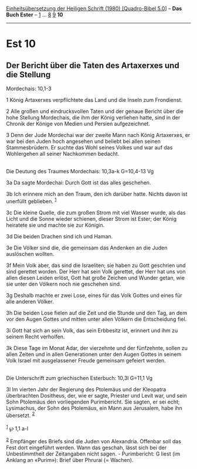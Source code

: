 :PROPERTIES:
:ID:       09cf4a74-e5ff-4b2f-a483-7eaa96f92dfb
:END:
<<navbar>>
[[../index.html][Einheitsübersetzung der Heiligen Schrift (1980)
[Quadro-Bibel 5.0]]] -- *Das Buch Ester* -- [[file:Est_1.html][1]] ...
[[file:Est_8.html][8]] [[file:Est_9.html][9]] *10*

--------------

* Est 10
  :PROPERTIES:
  :CUSTOM_ID: est-10
  :END:

<<verses>>

<<v1>>
** Der Bericht über die Taten des Artaxerxes und die Stellung
Mordechais: 10,1-3
   :PROPERTIES:
   :CUSTOM_ID: der-bericht-über-die-taten-des-artaxerxes-und-die-stellung-mordechais-101-3
   :END:
1 König Artaxerxes verpflichtete das Land und die Inseln zum Frondienst.

<<v2>>
2 Alle großen und eindrucksvollen Taten und der genaue Bericht über die
hohe Stellung Mordechais, die ihm der König verliehen hatte, sind in der
Chronik der Könige von Medien und Persien aufgezeichnet.

<<v3>>
3 Denn der Jude Mordechai war der zweite Mann nach König Artaxerxes, er
war bei den Juden hoch angesehen und beliebt bei allen seinen
Stammesbrüdern. Er suchte das Wohl seines Volkes und war auf das
Wohlergehen all seiner Nachkommen bedacht.\\
\\

<<v3a>>
**** Die Deutung des Traumes Mordechais: 10,3a-k G=10,4-13 Vg
     :PROPERTIES:
     :CUSTOM_ID: die-deutung-des-traumes-mordechais-103a-k-g104-13-vg
     :END:
3a Da sagte Mordechai: Durch Gott ist das alles geschehen.

<<v3b>>
3b Ich erinnere mich an den Traum, den ich darüber hatte. Nichts davon
ist unerfüllt geblieben. ^{[[#fn1][1]]}

<<v3c>>
3c Die kleine Quelle, die zum großen Strom mit viel Wasser wurde, als
das Licht und die Sonne wieder schienen, dieser Strom ist Ester; der
König heiratete sie und machte sie zur Königin.

<<v3d>>
3d Die beiden Drachen sind ich und Haman.

<<v3e>>
3e Die Völker sind die, die gemeinsam das Andenken an die Juden
auslöschen wollten.

<<v3f>>
3f Mein Volk aber, das sind die Israeliten; sie haben zu Gott geschrien
und sind gerettet worden. Der Herr hat sein Volk gerettet, der Herr hat
uns von allen diesen Leiden erlöst, Gott hat große Zeichen und Wunder
getan, wie sie unter den Völkern noch nie geschehen sind.

<<v3g>>
3g Deshalb machte er zwei Lose, eines für das Volk Gottes und eines für
alle anderen Völker.

<<v3h>>
3h Die beiden Lose fielen auf die Zeit und die Stunde und den Tag, an
dem vor den Augen Gottes und mitten unter allen Völkern die Entscheidung
fiel.

<<v3i>>
3i Gott hat sich an sein Volk, das sein Erbbesitz ist, erinnert und ihm
zu seinem Recht verholfen.

<<v3k>>
3k Diese Tage im Monat Adar, der vierzehnte und der fünfzehnte, sollen
zu allen Zeiten und in allen Generationen unter den Augen Gottes in
seinem Volk Israel mit ausgelassener Freude gemeinsam gefeiert werden.\\
\\

<<v3l>>
**** Die Unterschrift zum griechischen Esterbuch: 10,3l G=11,1 Vg
     :PROPERTIES:
     :CUSTOM_ID: die-unterschrift-zum-griechischen-esterbuch-103l-g111-vg
     :END:
3l Im vierten Jahr der Regierung des Ptolemäus und der Kleopatra
überbrachten Dositheus, der, wie er sagte, Priester und Levit war, und
sein Sohn Ptolemäus den vorliegenden Purimbericht. Sie sagten, er sei
echt; Lysimachus, der Sohn des Ptolemäus, ein Mann aus Jerusalem, habe
ihn übersetzt. ^{[[#fn2][2]]}\\
\\

^{[[#fnm1][1]]} ℘ 1,1 a-l

^{[[#fnm2][2]]} Empfänger des Briefs sind die Juden von Alexandria.
Offenbar soll das Fest dort eingeführt werden. Wann das geschah, lässt
sich bei der Unbestimmtheit der Zeitangaben nicht sagen. - Purimbericht:
G liest (im Anklang an «Purim»): Brief über Phrurai (= Wachen).
